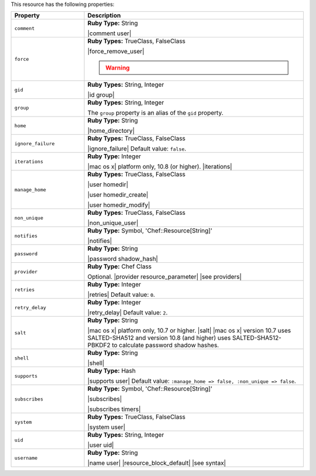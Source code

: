 .. The contents of this file are included in multiple topics.
.. This file should not be changed in a way that hinders its ability to appear in multiple documentation sets.

This resource has the following properties:

.. list-table::
   :widths: 150 450
   :header-rows: 1

   * - Property
     - Description
   * - ``comment``
     - **Ruby Type:** String

       |comment user|
   * - ``force``
     - **Ruby Types:** TrueClass, FalseClass

       |force_remove_user|

       .. warning:: .. include:: ../../includes_notes/includes_notes_user_resource_force_property.rst
   * - ``gid``
     - **Ruby Types:** String, Integer

       |id group|
   * - ``group``
     - **Ruby Types:** String, Integer

       The ``group`` property is an alias of the ``gid`` property.
   * - ``home``
     - **Ruby Type:** String

       |home_directory|
   * - ``ignore_failure``
     - **Ruby Types:** TrueClass, FalseClass

       |ignore_failure| Default value: ``false``.
   * - ``iterations``
     - **Ruby Type:** Integer

       |mac os x| platform only, 10.8 (or higher). |iterations|
   * - ``manage_home``
     - **Ruby Types:** TrueClass, FalseClass

       |user homedir|

       |user homedir_create|

       |user homedir_modify|
   * - ``non_unique``
     - **Ruby Types:** TrueClass, FalseClass

       |non_unique_user|
   * - ``notifies``
     - **Ruby Type:** Symbol, 'Chef::Resource[String]'

       |notifies|

       .. include:: ../../includes_resources_common/includes_resources_common_notifications_syntax_notifies.rst

       .. include:: ../../includes_resources_common/includes_resources_common_notifications_timers.rst
   * - ``password``
     - **Ruby Type:** String

       |password shadow_hash|
   * - ``provider``
     - **Ruby Type:** Chef Class

       Optional. |provider resource_parameter| |see providers|
   * - ``retries``
     - **Ruby Type:** Integer

       |retries| Default value: ``0``.
   * - ``retry_delay``
     - **Ruby Type:** Integer

       |retry_delay| Default value: ``2``.
   * - ``salt``
     - **Ruby Type:** String

       |mac os x| platform only, 10.7 or higher. |salt| |mac os x| version 10.7 uses SALTED-SHA512 and version 10.8 (and higher) uses SALTED-SHA512-PBKDF2 to calculate password shadow hashes. 
   * - ``shell``
     - **Ruby Type:** String

       |shell|
   * - ``supports``
     - **Ruby Type:** Hash

       |supports user| Default value: ``:manage_home => false, :non_unique => false``.
   * - ``subscribes``
     - **Ruby Type:** Symbol, 'Chef::Resource[String]'

       |subscribes|

       .. include:: ../../includes_resources_common/includes_resources_common_notifications_syntax_subscribes.rst

       |subscribes timers|
   * - ``system``
     - **Ruby Types:** TrueClass, FalseClass

       |system user|
   * - ``uid``
     - **Ruby Types:** String, Integer

       |user uid|
   * - ``username``
     - **Ruby Type:** String

       |name user| |resource_block_default| |see syntax|